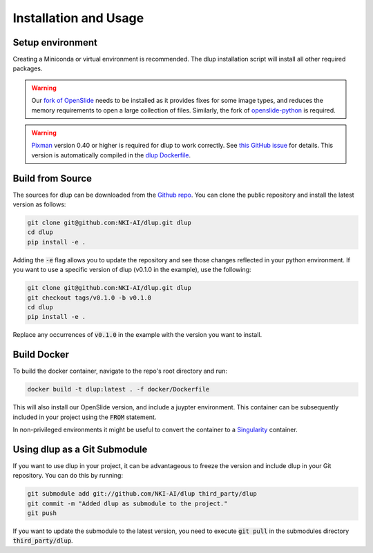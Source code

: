 .. role:: bash(code)
   :language: bash


Installation and Usage
======================

Setup environment
-----------------
Creating a Miniconda or virtual environment is recommended. The dlup installation script will
install all other required packages.

.. warning::
    Our `fork of OpenSlide`_ needs to be installed as it provides fixes for some image types, and
    reduces the memory requirements to open a large collection of files.
    Similarly, the fork of `openslide-python`_ is required.

.. warning::
    `Pixman`_ version 0.40 or higher is required for dlup to work correctly.
    See `this GitHub issue`_ for details. This version is automatically compiled in
    the `dlup Dockerfile`_.


Build from Source
-----------------
The sources for dlup can be downloaded from the `Github repo`_.
You can clone the public repository and install the latest version as follows:

.. code-block:: console

    git clone git@github.com:NKI-AI/dlup.git dlup
    cd dlup
    pip install -e .

Adding the :code:`-e` flag allows you to update the repository and see those changes reflected in your python
environment. If you want to use a specific version of dlup (v0.1.0 in the example), use the following:

.. code-block:: console

    git clone git@github.com:NKI-AI/dlup.git dlup
    git checkout tags/v0.1.0 -b v0.1.0
    cd dlup
    pip install -e .

Replace any occurrences of :code:`v0.1.0` in the example with the version you want to install.


Build Docker
------------
To build the docker container, navigate to the repo's root directory and run:

.. code-block:: console

    docker build -t dlup:latest . -f docker/Dockerfile

This will also install our OpenSlide version, and include a juypter environment. This container can be
subsequently included in your project using the :code:`FROM` statement.

In non-privileged environments it might be useful to convert the container to a `Singularity`_ container.


Using dlup as a Git Submodule
-----------------------------
If you want to use dlup in your project, it can be advantageous to freeze the version and include dlup
in your Git repository. You can do this by running:

.. code-block:: console

    git submodule add git://github.com/NKI-AI/dlup third_party/dlup
    git commit -m "Added dlup as submodule to the project."
    git push

If you want to update the submodule to the latest version, you need to execute :code:`git pull` in the
submodules directory :code:`third_party/dlup`.


.. _Singularity: https://sylabs.io/singularity/
.. _OpenSlide: https://openslide.org
.. _fork of OpenSlide: https://github.com/NKI-AI/OpenSlide
.. _openslide-python: https://github.com/NKI-AI/openslide-python
.. _Github repo: https://github.com/NKI-AI/dlup
.. _this GitHub issue: https://github.com/NKI-AI/dlup/issues/20
.. _dlup Dockerfile: https://github.com/NKI-AI/dlup/blob/main/docker/Dockerfile
.. _Pixman: http://www.pixman.org/
